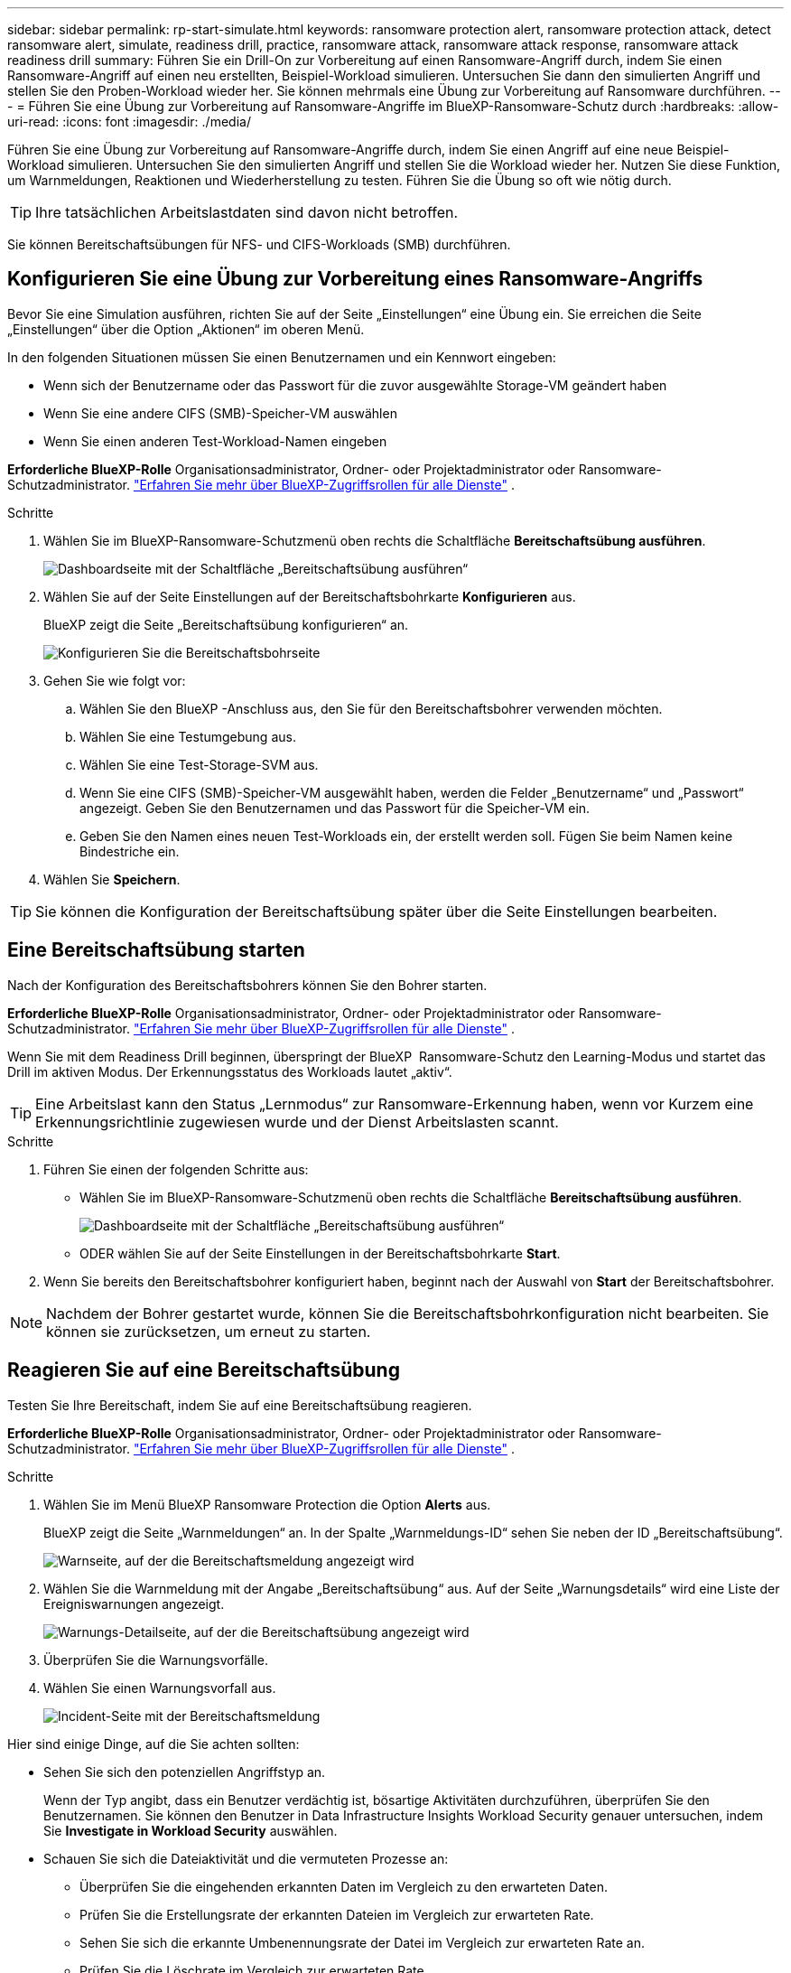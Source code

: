 ---
sidebar: sidebar 
permalink: rp-start-simulate.html 
keywords: ransomware protection alert, ransomware protection attack, detect ransomware alert, simulate, readiness drill, practice, ransomware attack, ransomware attack response, ransomware attack readiness drill 
summary: Führen Sie ein Drill-On zur Vorbereitung auf einen Ransomware-Angriff durch, indem Sie einen Ransomware-Angriff auf einen neu erstellten, Beispiel-Workload simulieren. Untersuchen Sie dann den simulierten Angriff und stellen Sie den Proben-Workload wieder her. Sie können mehrmals eine Übung zur Vorbereitung auf Ransomware durchführen. 
---
= Führen Sie eine Übung zur Vorbereitung auf Ransomware-Angriffe im BlueXP-Ransomware-Schutz durch
:hardbreaks:
:allow-uri-read: 
:icons: font
:imagesdir: ./media/


[role="lead"]
Führen Sie eine Übung zur Vorbereitung auf Ransomware-Angriffe durch, indem Sie einen Angriff auf eine neue Beispiel-Workload simulieren. Untersuchen Sie den simulierten Angriff und stellen Sie die Workload wieder her. Nutzen Sie diese Funktion, um Warnmeldungen, Reaktionen und Wiederherstellung zu testen. Führen Sie die Übung so oft wie nötig durch.


TIP: Ihre tatsächlichen Arbeitslastdaten sind davon nicht betroffen.

Sie können Bereitschaftsübungen für NFS- und CIFS-Workloads (SMB) durchführen.



== Konfigurieren Sie eine Übung zur Vorbereitung eines Ransomware-Angriffs

Bevor Sie eine Simulation ausführen, richten Sie auf der Seite „Einstellungen“ eine Übung ein. Sie erreichen die Seite „Einstellungen“ über die Option „Aktionen“ im oberen Menü.

In den folgenden Situationen müssen Sie einen Benutzernamen und ein Kennwort eingeben:

* Wenn sich der Benutzername oder das Passwort für die zuvor ausgewählte Storage-VM geändert haben
* Wenn Sie eine andere CIFS (SMB)-Speicher-VM auswählen
* Wenn Sie einen anderen Test-Workload-Namen eingeben


*Erforderliche BlueXP-Rolle* Organisationsadministrator, Ordner- oder Projektadministrator oder Ransomware-Schutzadministrator.  https://docs.netapp.com/us-en/bluexp-setup-admin/reference-iam-predefined-roles.html["Erfahren Sie mehr über BlueXP-Zugriffsrollen für alle Dienste"^] .

.Schritte
. Wählen Sie im BlueXP-Ransomware-Schutzmenü oben rechts die Schaltfläche *Bereitschaftsübung ausführen*.
+
image:screen-dashboard3.png["Dashboardseite mit der Schaltfläche „Bereitschaftsübung ausführen“"]

. Wählen Sie auf der Seite Einstellungen auf der Bereitschaftsbohrkarte *Konfigurieren* aus.
+
BlueXP zeigt die Seite „Bereitschaftsübung konfigurieren“ an.

+
image:screen-settings-alert-drill-configure.png["Konfigurieren Sie die Bereitschaftsbohrseite"]

. Gehen Sie wie folgt vor:
+
.. Wählen Sie den BlueXP -Anschluss aus, den Sie für den Bereitschaftsbohrer verwenden möchten.
.. Wählen Sie eine Testumgebung aus.
.. Wählen Sie eine Test-Storage-SVM aus.
.. Wenn Sie eine CIFS (SMB)-Speicher-VM ausgewählt haben, werden die Felder „Benutzername“ und „Passwort“ angezeigt. Geben Sie den Benutzernamen und das Passwort für die Speicher-VM ein.
.. Geben Sie den Namen eines neuen Test-Workloads ein, der erstellt werden soll. Fügen Sie beim Namen keine Bindestriche ein.


. Wählen Sie *Speichern*.



TIP: Sie können die Konfiguration der Bereitschaftsübung später über die Seite Einstellungen bearbeiten.



== Eine Bereitschaftsübung starten

Nach der Konfiguration des Bereitschaftsbohrers können Sie den Bohrer starten.

*Erforderliche BlueXP-Rolle* Organisationsadministrator, Ordner- oder Projektadministrator oder Ransomware-Schutzadministrator.  https://docs.netapp.com/us-en/bluexp-setup-admin/reference-iam-predefined-roles.html["Erfahren Sie mehr über BlueXP-Zugriffsrollen für alle Dienste"^] .

Wenn Sie mit dem Readiness Drill beginnen, überspringt der BlueXP  Ransomware-Schutz den Learning-Modus und startet das Drill im aktiven Modus. Der Erkennungsstatus des Workloads lautet „aktiv“.


TIP: Eine Arbeitslast kann den Status „Lernmodus“ zur Ransomware-Erkennung haben, wenn vor Kurzem eine Erkennungsrichtlinie zugewiesen wurde und der Dienst Arbeitslasten scannt.

.Schritte
. Führen Sie einen der folgenden Schritte aus:
+
** Wählen Sie im BlueXP-Ransomware-Schutzmenü oben rechts die Schaltfläche *Bereitschaftsübung ausführen*.
+
image:screen-dashboard3.png["Dashboardseite mit der Schaltfläche „Bereitschaftsübung ausführen“"]

** ODER wählen Sie auf der Seite Einstellungen in der Bereitschaftsbohrkarte *Start*.


. Wenn Sie bereits den Bereitschaftsbohrer konfiguriert haben, beginnt nach der Auswahl von *Start* der Bereitschaftsbohrer.



NOTE: Nachdem der Bohrer gestartet wurde, können Sie die Bereitschaftsbohrkonfiguration nicht bearbeiten. Sie können sie zurücksetzen, um erneut zu starten.



== Reagieren Sie auf eine Bereitschaftsübung

Testen Sie Ihre Bereitschaft, indem Sie auf eine Bereitschaftsübung reagieren.

*Erforderliche BlueXP-Rolle* Organisationsadministrator, Ordner- oder Projektadministrator oder Ransomware-Schutzadministrator.  https://docs.netapp.com/us-en/bluexp-setup-admin/reference-iam-predefined-roles.html["Erfahren Sie mehr über BlueXP-Zugriffsrollen für alle Dienste"^] .

.Schritte
. Wählen Sie im Menü BlueXP Ransomware Protection die Option *Alerts* aus.
+
BlueXP zeigt die Seite „Warnmeldungen“ an. In der Spalte „Warnmeldungs-ID“ sehen Sie neben der ID „Bereitschaftsübung“.

+
image:screen-alerts-readiness.png["Warnseite, auf der die Bereitschaftsmeldung angezeigt wird"]

. Wählen Sie die Warnmeldung mit der Angabe „Bereitschaftsübung“ aus. Auf der Seite „Warnungsdetails“ wird eine Liste der Ereigniswarnungen angezeigt.
+
image:screen-alerts-readiness-details.png["Warnungs-Detailseite, auf der die Bereitschaftsübung angezeigt wird"]

. Überprüfen Sie die Warnungsvorfälle.
. Wählen Sie einen Warnungsvorfall aus.
+
image:screen-alerts-readiness-incidents2.png["Incident-Seite mit der Bereitschaftsmeldung"]



Hier sind einige Dinge, auf die Sie achten sollten:

* Sehen Sie sich den potenziellen Angriffstyp an.
+
Wenn der Typ angibt, dass ein Benutzer verdächtig ist, bösartige Aktivitäten durchzuführen, überprüfen Sie den Benutzernamen. Sie können den Benutzer in Data Infrastructure Insights Workload Security genauer untersuchen, indem Sie *Investigate in Workload Security* auswählen.



* Schauen Sie sich die Dateiaktivität und die vermuteten Prozesse an:
+
** Überprüfen Sie die eingehenden erkannten Daten im Vergleich zu den erwarteten Daten.
** Prüfen Sie die Erstellungsrate der erkannten Dateien im Vergleich zur erwarteten Rate.
** Sehen Sie sich die erkannte Umbenennungsrate der Datei im Vergleich zur erwarteten Rate an.
** Prüfen Sie die Löschrate im Vergleich zur erwarteten Rate.


* Sehen Sie sich die Liste der betroffenen Dateien an. Sehen Sie sich die Erweiterungen an, die den Angriff verursachen könnten.
* Bestimmen Sie die Auswirkungen und die Breite des Angriffs, indem Sie die Anzahl der betroffenen Dateien und Verzeichnisse überprüfen.




== Test-Workload wiederherstellen

Stellen Sie nach der Überprüfung der Warnung zur Bereitschaftsübung bei Bedarf die Testarbeitslast wieder her.

*Erforderliche BlueXP-Rolle* Organisationsadministrator, Ordner- oder Projektadministrator oder Ransomware-Schutzadministrator.  https://docs.netapp.com/us-en/bluexp-setup-admin/reference-iam-predefined-roles.html["Erfahren Sie mehr über BlueXP-Zugriffsrollen für alle Dienste"^] .

.Schritte
. Kehren Sie zur Seite mit den Warnungsdetails zurück.
. Wenn der Test-Workload wiederhergestellt werden soll, gehen Sie wie folgt vor:
+
** Wählen Sie *Wiederherstellung erforderlich markieren*.
** Überprüfen Sie die Bestätigung, und wählen Sie im Bestätigungsfeld *Wiederherstellung erforderlich markieren* aus.
+
*** Wählen Sie im Menü BlueXP Ransomware Protection die Option *Recovery* aus.
*** Wählen Sie den mit „Readiness Drill“ markierten Test-Workload aus, den Sie wiederherstellen möchten.
*** Wählen Sie *Wiederherstellen*.
*** Geben Sie auf der Seite Wiederherstellen Informationen für die Wiederherstellung an:


** Wählen Sie die Snapshot-Quellkopie aus.
** Wählen Sie das Ziel-Volume aus.


. Wählen Sie auf der Seite „Überprüfung wiederherstellen“ die Option *Wiederherstellen*.
+
BlueXP zeigt den Status der Wiederherstellung der Bereitschaftsübung auf der Wiederherstellungsseite als „In Bearbeitung“ an.

+
Nachdem die Wiederherstellung abgeschlossen ist, ändert BlueXP den Status der Arbeitslast in *Wiederhergestellt*.

. Überprüfen Sie den wiederhergestellten Workload.



TIP: Weitere Informationen zum Wiederherstellungsvorgang finden Sie unter link:rp-use-recover.html["Wiederherstellung nach einem Ransomware-Angriff (nach dem Neutralisieren von Vorfällen)"].



== Ändern Sie den Warnungsstatus nach der Bereitschaftsübung

Nachdem Sie die Warnung zur Bereitschaftsübung überprüft und die Arbeitslast wiederhergestellt haben, ändern Sie bei Bedarf den Warnungsstatus.

*Erforderliche BlueXP-Rolle* Organisationsadministrator, Ordner- oder Projektadministrator oder Ransomware-Schutzadministrator.  https://docs.netapp.com/us-en/bluexp-setup-admin/reference-iam-predefined-roles.html["Erfahren Sie mehr über BlueXP-Zugriffsrollen für alle Dienste"^] .

.Schritte
. Kehren Sie zur Seite mit den Warnungsdetails zurück.
. Wählen Sie die Warnmeldung erneut aus.
. Geben Sie den Status an, indem Sie *Status bearbeiten* auswählen und den Status in einen der folgenden Werte ändern:
+
** Entlassen: Wenn Sie vermuten, dass die Aktivität kein Ransomware-Angriff ist, ändern Sie den Status in Abgewiesen.
+

IMPORTANT: Nachdem du einen Angriff abgetan hast, kannst du ihn nicht zurückchanagen. Wenn Sie einen Workload entlassen, werden alle Snapshot Kopien, die automatisch als Reaktion auf einen potenziellen Ransomware-Angriff erstellt wurden, dauerhaft gelöscht. Wenn Sie den Alarm schließen, wird der Bereitschaftsbohrer als abgeschlossen betrachtet.

** Behoben: Der Vorfall wurde behoben.






== Prüfen Sie die Berichte zur Bereitschaftsübung

Nach Abschluss der Bereitschaftsübung möchten Sie möglicherweise einen Bericht über den Bohrer prüfen und speichern.

*Erforderliche BlueXP-Rolle* Organisationsadministrator, Ordner- oder Projektadministrator, Ransomware-Schutzadministrator oder Ransomware-Viewer-Rolle.  https://docs.netapp.com/us-en/bluexp-setup-admin/reference-iam-predefined-roles.html["Erfahren Sie mehr über BlueXP-Zugriffsrollen für alle Dienste"^] .

.Schritte
. Wählen Sie im Menü zum Ransomware-Schutz von BlueXP *Berichte* aus.
+
image:screen-reports.png["Berichtsseite, auf der der Bereitschaftsbericht angezeigt wird"]

. Wählen Sie *Readiness Drill* und *Download*, um den Readiness Drill Report herunterzuladen.

